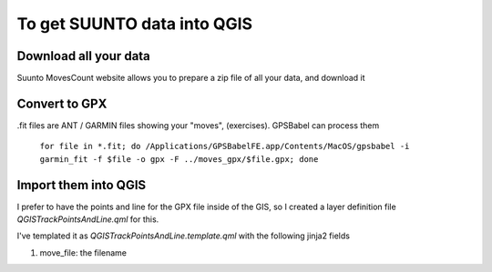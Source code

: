 To get SUUNTO data into QGIS
============================


Download all your data
----------------------

Suunto MovesCount website allows you to prepare a zip file of all your data, and download it



Convert to GPX
--------------


.fit files are ANT / GARMIN files showing your "moves", (exercises).  GPSBabel can process
them

	``for file in *.fit; do /Applications/GPSBabelFE.app/Contents/MacOS/gpsbabel -i garmin_fit -f $file -o gpx -F ../moves_gpx/$file.gpx; done``

Import them into QGIS
---------------------

I prefer to have the points and line for the GPX file inside of the GIS, so I created
a layer definition file `QGISTrackPointsAndLine.qml` for this.

I've templated it as `QGISTrackPointsAndLine.template.qml` with the following jinja2
fields

1. move_file:  the filename
